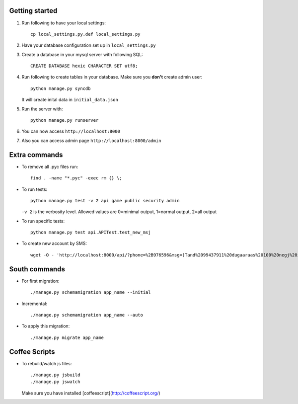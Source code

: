 Getting started
===============

#. Run following to have your local settings::

    cp local_settings.py.def local_settings.py


#. Have your database configuration set up in ``local_settings.py``


#. Create a database in your mysql server with following SQL::

    CREATE DATABASE hexic CHARACTER SET utf8;


#. Run following to create tables in your database. Make sure you **don't** create
   admin user::

    python manage.py syncdb

   It will create inital data in ``initial_data.json``


#. Run the server with::

    python manage.py runserver


#. You can now access ``http://localhost:8000``


#. Also you can access admin page ``http://localhost:8000/admin``


Extra commands
===============
- To remove all .pyc files run::

    find . -name "*.pyc" -exec rm {} \;

- To run tests::

    python manage.py test -v 2 api game public security admin

  ``-v 2`` is the verbosity level. Allowed values are 0=minimal output, 1=normal output, 2=all output

- To run specific tests::

    python manage.py test api.APITest.test_new_msj

- To create new account by SMS::

    wget -O - 'http://localhost:8000/api/?phone=%2B976596&msg=(Tand%2099437911%20dugaaraas%20100%20negj%20ilgeelee)'


South commands
===============
- For first migration::

    ./manage.py schemamigration app_name --initial

- Incremental::

    ./manage.py schemamigration app_name --auto

- To apply this migration::

   ./manage.py migrate app_name


Coffee Scripts
===============
- To rebuild/watch js files::

    ./manage.py jsbuild
    ./manage.py jswatch

  Make sure you have installed [coffeescript](http://coffeescript.org/)
